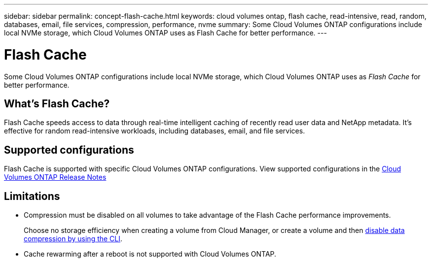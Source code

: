 ---
sidebar: sidebar
permalink: concept-flash-cache.html
keywords: cloud volumes ontap, flash cache, read-intensive, read, random, databases, email, file services, compression, performance, nvme
summary: Some Cloud Volumes ONTAP configurations include local NVMe storage, which Cloud Volumes ONTAP uses as Flash Cache for better performance.
---

= Flash Cache
:hardbreaks:
:nofooter:
:icons: font
:linkattrs:
:imagesdir: ./media/

[.lead]
Some Cloud Volumes ONTAP configurations include local NVMe storage, which Cloud Volumes ONTAP uses as _Flash Cache_ for better performance.

== What's Flash Cache?

Flash Cache speeds access to data through real-time intelligent caching of recently read user data and NetApp metadata. It's effective for random read-intensive workloads, including databases, email, and file services.

== Supported configurations

Flash Cache is supported with specific Cloud Volumes ONTAP configurations. View supported configurations in the https://docs.netapp.com/us-en/cloud-volumes-ontap-relnotes/index.html[Cloud Volumes ONTAP Release Notes^]

== Limitations

* Compression must be disabled on all volumes to take advantage of the Flash Cache performance improvements.
+
Choose no storage efficiency when creating a volume from Cloud Manager, or create a volume and then http://docs.netapp.com/ontap-9/topic/com.netapp.doc.dot-cm-vsmg/GUID-8508A4CB-DB43-4D0D-97EB-859F58B29054.html[disable data compression by using the CLI^].

* Cache rewarming after a reboot is not supported with Cloud Volumes ONTAP.
